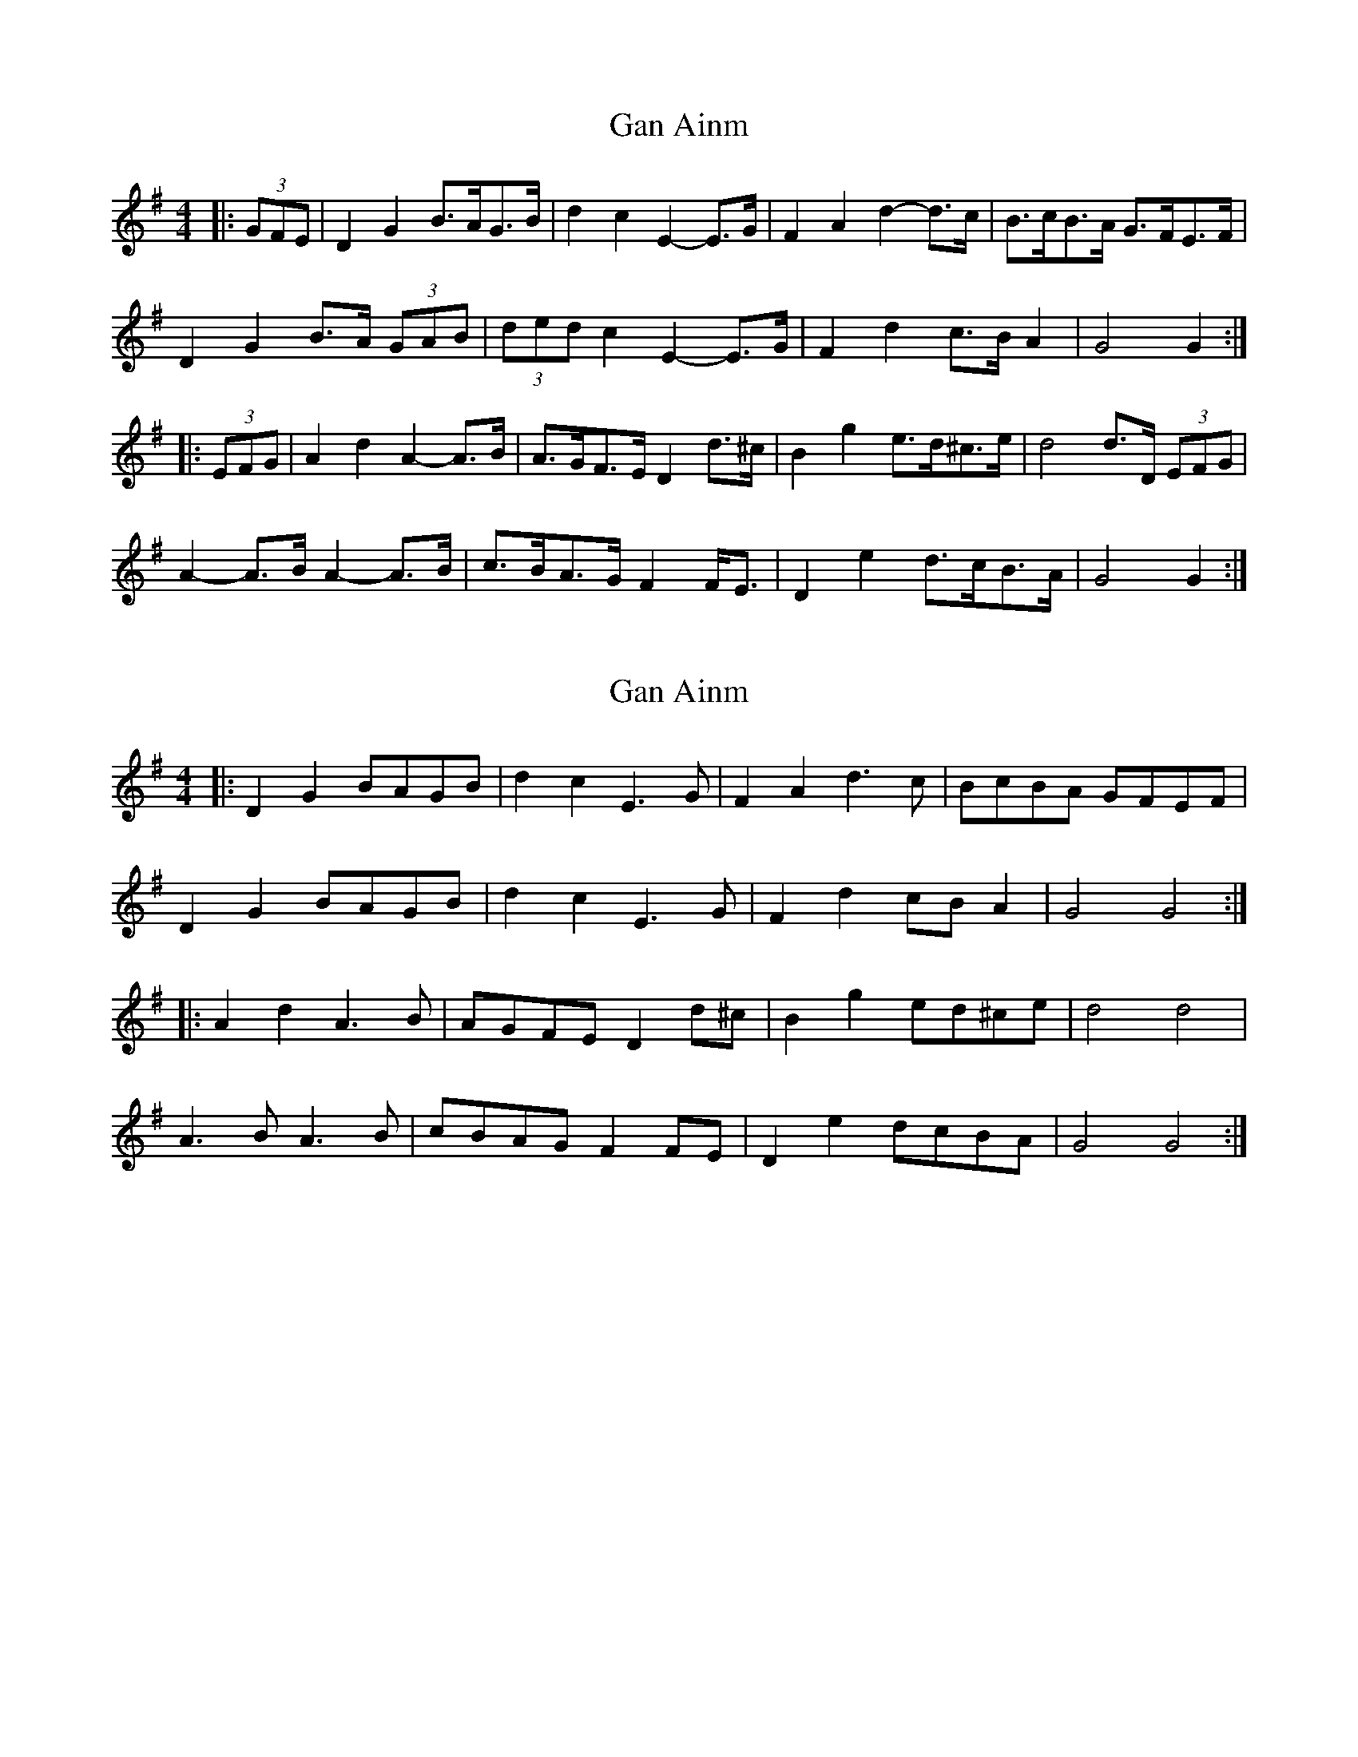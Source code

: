 X: 1
T: Gan Ainm
Z: ceolachan
S: https://thesession.org/tunes/8847#setting8847
R: barndance
M: 4/4
L: 1/8
K: Gmaj
|: (3GFE |D2 G2 B>AG>B | d2 c2 E2- E>G | F2 A2 d2- d>c | B>cB>A G>FE>F |
D2 G2 B>A (3GAB | (3ded c2 E2- E>G | F2 d2 c>B A2 | G4 G2 :|
|: (3EFG |A2 d2 A2- A>B | A>GF>E D2 d>^c | B2 g2 e>d^c>e | d4 d>D (3EFG |
A2- A>B A2- A>B | c>BA>G F2 F<E | D2 e2 d>cB>A | G4 G2 :|
X: 2
T: Gan Ainm
Z: ceolachan
S: https://thesession.org/tunes/8847#setting19741
R: barndance
M: 4/4
L: 1/8
K: Gmaj
|: D2 G2 BAGB | d2 c2 E3 G | F2 A2 d3 c | BcBA GFEF |
D2 G2 BAGB | d2 c2 E3 G | F2 d2 cB A2 | G4 G4 :|
|: A2 d2 A3 B | AGFE D2 d^c | B2 g2 ed^ce | d4 d4 |
A3 B A3 B | cBAG F2 FE | D2 e2 dcBA | G4 G4 :|

